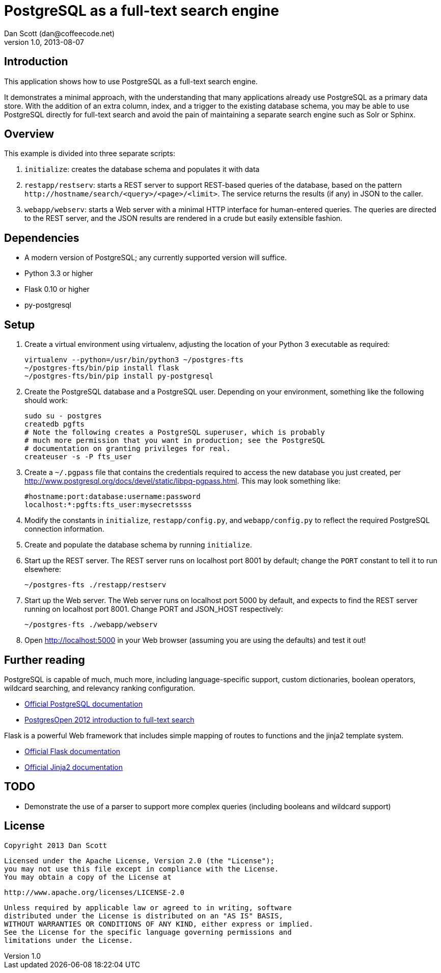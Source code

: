 PostgreSQL as a full-text search engine
=======================================
Dan Scott (dan@coffeecode.net)
v1.0, 2013-08-07

Introduction
------------
This application shows how to use PostgreSQL as a full-text search engine.

It demonstrates a minimal approach, with the understanding that many
applications already use PostgreSQL as a primary data store. With the addition
of an extra column, index, and a trigger to the existing database schema, you
may be able to use PostgreSQL directly for full-text search and avoid the pain
of maintaining a separate search engine such as Solr or Sphinx.

Overview
--------
This example is divided into three separate scripts:

. `initialize`: creates the database schema and populates it with data
. `restapp/restserv`: starts a REST server to support REST-based queries
  of the database, based on the pattern
  `http://hostname/search/<query>/<page>/<limit>`. The service returns the
  results (if any) in JSON to the caller.
. `webapp/webserv`: starts a Web server with a minimal HTTP interface for
  human-entered queries. The queries are directed to the REST server, and
  the JSON results are rendered in a crude but easily extensible fashion.

Dependencies
------------

* A modern version of PostgreSQL; any currently supported version will suffice.
* Python 3.3 or higher
* Flask 0.10 or higher
* py-postgresql

Setup
-----

. Create a virtual environment using virtualenv, adjusting the location of
  your Python 3 executable as required:
+
[source,bash]
------------------------------------------------------------------------------
virtualenv --python=/usr/bin/python3 ~/postgres-fts
~/postgres-fts/bin/pip install flask
~/postgres-fts/bin/pip install py-postgresql
------------------------------------------------------------------------------
+
. Create the PostgreSQL database and a PostgreSQL user. Depending on your
  environment, something like the following should work:
+
[source,bash]
------------------------------------------------------------------------------
sudo su - postgres
createdb pgfts
# Note the following creates a PostgreSQL superuser, which is probably
# much more permission that you want in production; see the PostgreSQL
# documentation on granting privileges for real.
createuser -s -P fts_user
------------------------------------------------------------------------------
+
. Create a `~/.pgpass` file that contains the credentials required to access
  the new database you just created, per
  http://www.postgresql.org/docs/devel/static/libpq-pgpass.html.
  This may look something like:
+
------------------------------------------------------------------------------
#hostname:port:database:username:password
localhost:*:pgfts:fts_user:mysecretssss
------------------------------------------------------------------------------
+
. Modify the constants in `initialize`, `restapp/config.py`, and
  `webapp/config.py` to reflect the required PostgreSQL connection information.
. Create and populate the database schema by running `initialize`.
. Start up the REST server. The REST server runs on localhost port 8001 by
  default; change the `PORT` constant to tell it to run elsewhere:
+
[source,bash]
------------------------------------------------------------------------------
~/postgres-fts ./restapp/restserv
------------------------------------------------------------------------------
+
. Start up the Web server. The Web server runs on localhost port 5000 by
  default, and expects to find the REST server running on localhost port 8001.
  Change PORT and JSON_HOST respectively:
+
[source,bash]
------------------------------------------------------------------------------
~/postgres-fts ./webapp/webserv
------------------------------------------------------------------------------
+
. Open http://localhost:5000 in your Web browser (assuming you are using the
  defaults) and test it out!

Further reading
---------------
PostgreSQL is capable of much, much more, including language-specific support,
custom dictionaries, boolean operators, wildcard searching, and relevancy
ranking configuration.

* http://postgresql.org/docs/devel/static/textsearch.html[Official PostgreSQL
  documentation]
* http://coffeecode.net/archives/260-Seek-and-ye-shall-find-full-text-search-in-PostgreSQL.html[PostgresOpen
  2012 introduction to full-text search]

Flask is a powerful Web framework that includes simple mapping of routes to
functions and the jinja2 template system.

* http://flask.pocoo.org/docs[Official Flask documentation]
* http://jinja.pocoo.org/docs[Official Jinja2 documentation]

TODO
----

* Demonstrate the use of a parser to support more complex queries (including
  booleans and wildcard support)

License
-------

   Copyright 2013 Dan Scott

   Licensed under the Apache License, Version 2.0 (the "License");
   you may not use this file except in compliance with the License.
   You may obtain a copy of the License at

       http://www.apache.org/licenses/LICENSE-2.0

   Unless required by applicable law or agreed to in writing, software
   distributed under the License is distributed on an "AS IS" BASIS,
   WITHOUT WARRANTIES OR CONDITIONS OF ANY KIND, either express or implied.
   See the License for the specific language governing permissions and
   limitations under the License.
